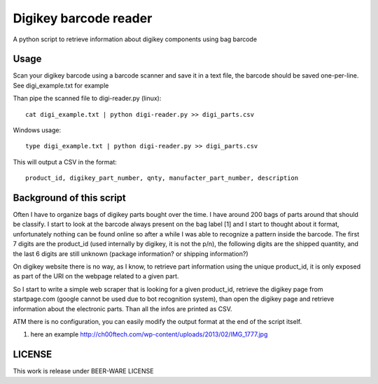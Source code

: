 Digikey barcode reader
=========================

A python script to retrieve information about digikey components using bag barcode

Usage
-------

Scan your digikey barcode using a barcode scanner and save it in a text file, the barcode
should be saved one-per-line. See digi_example.txt for example

Than pipe the scanned file to digi-reader.py (linux)::

  cat digi_example.txt | python digi-reader.py >> digi_parts.csv


Windows usage::

  type digi_example.txt | python digi-reader.py >> digi_parts.csv


This will output a CSV in the format::

  product_id, digikey_part_number, qnty, manufacter_part_number, description

Background of this script
----------------------------

Often I have to organize bags of digikey parts bought over the time. I have around 200 bags of parts around that should be classify.
I start to look at the barcode always present on the bag label [1] and I start to thought about it format, unfortunately nothing can be found online so after a while I was able to recognize a pattern inside the barcode.
The first 7 digits are the product_id (used internally by digikey, it is not the p/n), the following digits are the shipped quantity, and the last 6 digits are still unknown (package information? or shipping information?)

On digikey website there is no way, as I know, to retrieve part information using the
unique product_id, it is only exposed as part of the URI on the webpage related to a given part.

So I start to write a simple web scraper that is looking for a given product_id, retrieve the digikey page from startpage.com (google cannot be used due to bot recognition system), than open 
the digikey page and retrieve information about the electronic parts. Than all the infos are
printed as CSV.

ATM there is no configuration, you can easily modify the output format at the end of the script itself.


1. here an example http://ch00ftech.com/wp-content/uploads/2013/02/IMG_1777.jpg

LICENSE
---------
This work is release under BEER-WARE LICENSE
